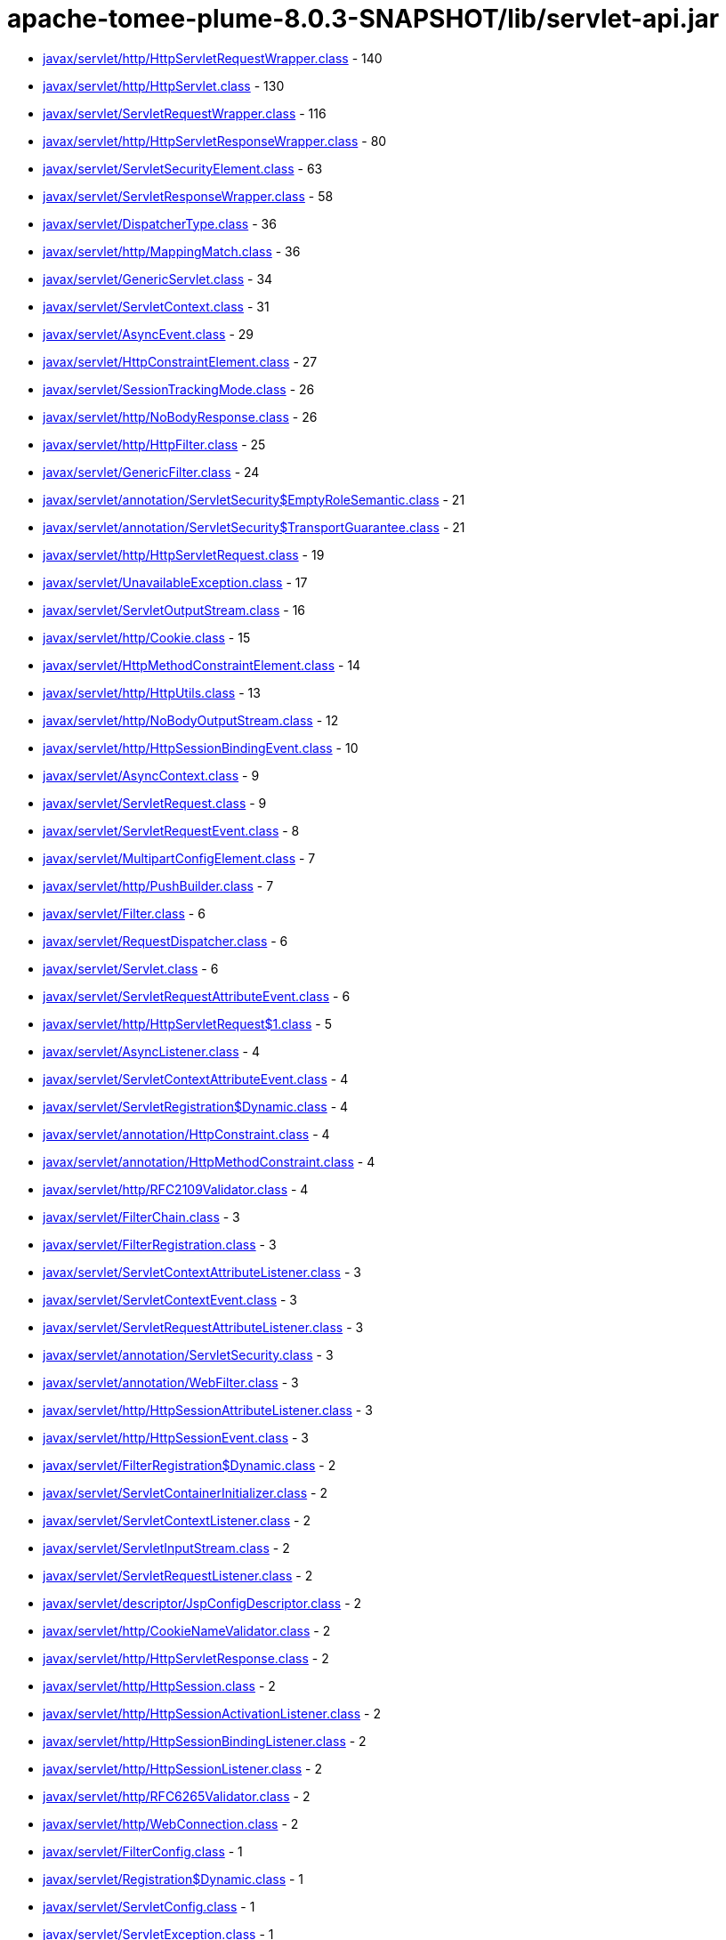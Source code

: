 = apache-tomee-plume-8.0.3-SNAPSHOT/lib/servlet-api.jar

 - link:javax/servlet/http/HttpServletRequestWrapper.adoc[javax/servlet/http/HttpServletRequestWrapper.class] - 140
 - link:javax/servlet/http/HttpServlet.adoc[javax/servlet/http/HttpServlet.class] - 130
 - link:javax/servlet/ServletRequestWrapper.adoc[javax/servlet/ServletRequestWrapper.class] - 116
 - link:javax/servlet/http/HttpServletResponseWrapper.adoc[javax/servlet/http/HttpServletResponseWrapper.class] - 80
 - link:javax/servlet/ServletSecurityElement.adoc[javax/servlet/ServletSecurityElement.class] - 63
 - link:javax/servlet/ServletResponseWrapper.adoc[javax/servlet/ServletResponseWrapper.class] - 58
 - link:javax/servlet/DispatcherType.adoc[javax/servlet/DispatcherType.class] - 36
 - link:javax/servlet/http/MappingMatch.adoc[javax/servlet/http/MappingMatch.class] - 36
 - link:javax/servlet/GenericServlet.adoc[javax/servlet/GenericServlet.class] - 34
 - link:javax/servlet/ServletContext.adoc[javax/servlet/ServletContext.class] - 31
 - link:javax/servlet/AsyncEvent.adoc[javax/servlet/AsyncEvent.class] - 29
 - link:javax/servlet/HttpConstraintElement.adoc[javax/servlet/HttpConstraintElement.class] - 27
 - link:javax/servlet/SessionTrackingMode.adoc[javax/servlet/SessionTrackingMode.class] - 26
 - link:javax/servlet/http/NoBodyResponse.adoc[javax/servlet/http/NoBodyResponse.class] - 26
 - link:javax/servlet/http/HttpFilter.adoc[javax/servlet/http/HttpFilter.class] - 25
 - link:javax/servlet/GenericFilter.adoc[javax/servlet/GenericFilter.class] - 24
 - link:javax/servlet/annotation/ServletSecurity$EmptyRoleSemantic.adoc[javax/servlet/annotation/ServletSecurity$EmptyRoleSemantic.class] - 21
 - link:javax/servlet/annotation/ServletSecurity$TransportGuarantee.adoc[javax/servlet/annotation/ServletSecurity$TransportGuarantee.class] - 21
 - link:javax/servlet/http/HttpServletRequest.adoc[javax/servlet/http/HttpServletRequest.class] - 19
 - link:javax/servlet/UnavailableException.adoc[javax/servlet/UnavailableException.class] - 17
 - link:javax/servlet/ServletOutputStream.adoc[javax/servlet/ServletOutputStream.class] - 16
 - link:javax/servlet/http/Cookie.adoc[javax/servlet/http/Cookie.class] - 15
 - link:javax/servlet/HttpMethodConstraintElement.adoc[javax/servlet/HttpMethodConstraintElement.class] - 14
 - link:javax/servlet/http/HttpUtils.adoc[javax/servlet/http/HttpUtils.class] - 13
 - link:javax/servlet/http/NoBodyOutputStream.adoc[javax/servlet/http/NoBodyOutputStream.class] - 12
 - link:javax/servlet/http/HttpSessionBindingEvent.adoc[javax/servlet/http/HttpSessionBindingEvent.class] - 10
 - link:javax/servlet/AsyncContext.adoc[javax/servlet/AsyncContext.class] - 9
 - link:javax/servlet/ServletRequest.adoc[javax/servlet/ServletRequest.class] - 9
 - link:javax/servlet/ServletRequestEvent.adoc[javax/servlet/ServletRequestEvent.class] - 8
 - link:javax/servlet/MultipartConfigElement.adoc[javax/servlet/MultipartConfigElement.class] - 7
 - link:javax/servlet/http/PushBuilder.adoc[javax/servlet/http/PushBuilder.class] - 7
 - link:javax/servlet/Filter.adoc[javax/servlet/Filter.class] - 6
 - link:javax/servlet/RequestDispatcher.adoc[javax/servlet/RequestDispatcher.class] - 6
 - link:javax/servlet/Servlet.adoc[javax/servlet/Servlet.class] - 6
 - link:javax/servlet/ServletRequestAttributeEvent.adoc[javax/servlet/ServletRequestAttributeEvent.class] - 6
 - link:javax/servlet/http/HttpServletRequest$1.adoc[javax/servlet/http/HttpServletRequest$1.class] - 5
 - link:javax/servlet/AsyncListener.adoc[javax/servlet/AsyncListener.class] - 4
 - link:javax/servlet/ServletContextAttributeEvent.adoc[javax/servlet/ServletContextAttributeEvent.class] - 4
 - link:javax/servlet/ServletRegistration$Dynamic.adoc[javax/servlet/ServletRegistration$Dynamic.class] - 4
 - link:javax/servlet/annotation/HttpConstraint.adoc[javax/servlet/annotation/HttpConstraint.class] - 4
 - link:javax/servlet/annotation/HttpMethodConstraint.adoc[javax/servlet/annotation/HttpMethodConstraint.class] - 4
 - link:javax/servlet/http/RFC2109Validator.adoc[javax/servlet/http/RFC2109Validator.class] - 4
 - link:javax/servlet/FilterChain.adoc[javax/servlet/FilterChain.class] - 3
 - link:javax/servlet/FilterRegistration.adoc[javax/servlet/FilterRegistration.class] - 3
 - link:javax/servlet/ServletContextAttributeListener.adoc[javax/servlet/ServletContextAttributeListener.class] - 3
 - link:javax/servlet/ServletContextEvent.adoc[javax/servlet/ServletContextEvent.class] - 3
 - link:javax/servlet/ServletRequestAttributeListener.adoc[javax/servlet/ServletRequestAttributeListener.class] - 3
 - link:javax/servlet/annotation/ServletSecurity.adoc[javax/servlet/annotation/ServletSecurity.class] - 3
 - link:javax/servlet/annotation/WebFilter.adoc[javax/servlet/annotation/WebFilter.class] - 3
 - link:javax/servlet/http/HttpSessionAttributeListener.adoc[javax/servlet/http/HttpSessionAttributeListener.class] - 3
 - link:javax/servlet/http/HttpSessionEvent.adoc[javax/servlet/http/HttpSessionEvent.class] - 3
 - link:javax/servlet/FilterRegistration$Dynamic.adoc[javax/servlet/FilterRegistration$Dynamic.class] - 2
 - link:javax/servlet/ServletContainerInitializer.adoc[javax/servlet/ServletContainerInitializer.class] - 2
 - link:javax/servlet/ServletContextListener.adoc[javax/servlet/ServletContextListener.class] - 2
 - link:javax/servlet/ServletInputStream.adoc[javax/servlet/ServletInputStream.class] - 2
 - link:javax/servlet/ServletRequestListener.adoc[javax/servlet/ServletRequestListener.class] - 2
 - link:javax/servlet/descriptor/JspConfigDescriptor.adoc[javax/servlet/descriptor/JspConfigDescriptor.class] - 2
 - link:javax/servlet/http/CookieNameValidator.adoc[javax/servlet/http/CookieNameValidator.class] - 2
 - link:javax/servlet/http/HttpServletResponse.adoc[javax/servlet/http/HttpServletResponse.class] - 2
 - link:javax/servlet/http/HttpSession.adoc[javax/servlet/http/HttpSession.class] - 2
 - link:javax/servlet/http/HttpSessionActivationListener.adoc[javax/servlet/http/HttpSessionActivationListener.class] - 2
 - link:javax/servlet/http/HttpSessionBindingListener.adoc[javax/servlet/http/HttpSessionBindingListener.class] - 2
 - link:javax/servlet/http/HttpSessionListener.adoc[javax/servlet/http/HttpSessionListener.class] - 2
 - link:javax/servlet/http/RFC6265Validator.adoc[javax/servlet/http/RFC6265Validator.class] - 2
 - link:javax/servlet/http/WebConnection.adoc[javax/servlet/http/WebConnection.class] - 2
 - link:javax/servlet/FilterConfig.adoc[javax/servlet/FilterConfig.class] - 1
 - link:javax/servlet/Registration$Dynamic.adoc[javax/servlet/Registration$Dynamic.class] - 1
 - link:javax/servlet/ServletConfig.adoc[javax/servlet/ServletConfig.class] - 1
 - link:javax/servlet/ServletException.adoc[javax/servlet/ServletException.class] - 1
 - link:javax/servlet/ServletRegistration.adoc[javax/servlet/ServletRegistration.class] - 1
 - link:javax/servlet/ServletResponse.adoc[javax/servlet/ServletResponse.class] - 1
 - link:javax/servlet/annotation/WebServlet.adoc[javax/servlet/annotation/WebServlet.class] - 1
 - link:javax/servlet/http/Cookie$1.adoc[javax/servlet/http/Cookie$1.class] - 1
 - link:javax/servlet/http/Cookie$2.adoc[javax/servlet/http/Cookie$2.class] - 1
 - link:javax/servlet/http/Cookie$3.adoc[javax/servlet/http/Cookie$3.class] - 1
 - link:javax/servlet/http/HttpServletMapping.adoc[javax/servlet/http/HttpServletMapping.class] - 1
 - link:javax/servlet/http/HttpSessionContext.adoc[javax/servlet/http/HttpSessionContext.class] - 1
 - link:javax/servlet/http/HttpSessionIdListener.adoc[javax/servlet/http/HttpSessionIdListener.class] - 1
 - link:javax/servlet/http/HttpUpgradeHandler.adoc[javax/servlet/http/HttpUpgradeHandler.class] - 1
